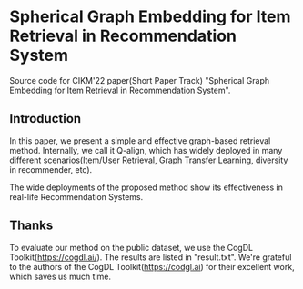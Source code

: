 * Spherical Graph Embedding for Item Retrieval in Recommendation System

Source code for CIKM'22 paper(Short Paper Track) "Spherical Graph Embedding for Item Retrieval in Recommendation System".

** Introduction
In this paper, we present a simple and effective graph-based retrieval method. Internally, we call it Q-align, which has widely
deployed in many different scenarios(Item/User Retrieval, Graph Transfer Learning, diversity in recommender, etc).

The wide deployments of the proposed method show its effectiveness in real-life Recommendation Systems.

** Thanks
To evaluate our method on the public dataset, we use the CogDL Toolkit(https://cogdl.ai/).
The results are listed in "result.txt".
We're grateful to the authors of the CogDL Toolkit(https://codgl.ai) for their excellent work, which saves us much time.

   
